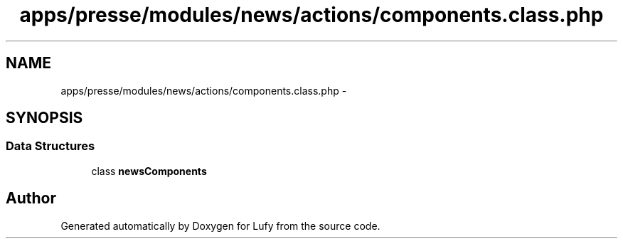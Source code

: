 .TH "apps/presse/modules/news/actions/components.class.php" 3 "Thu Jun 6 2013" "Lufy" \" -*- nroff -*-
.ad l
.nh
.SH NAME
apps/presse/modules/news/actions/components.class.php \- 
.SH SYNOPSIS
.br
.PP
.SS "Data Structures"

.in +1c
.ti -1c
.RI "class \fBnewsComponents\fP"
.br
.in -1c
.SH "Author"
.PP 
Generated automatically by Doxygen for Lufy from the source code\&.
